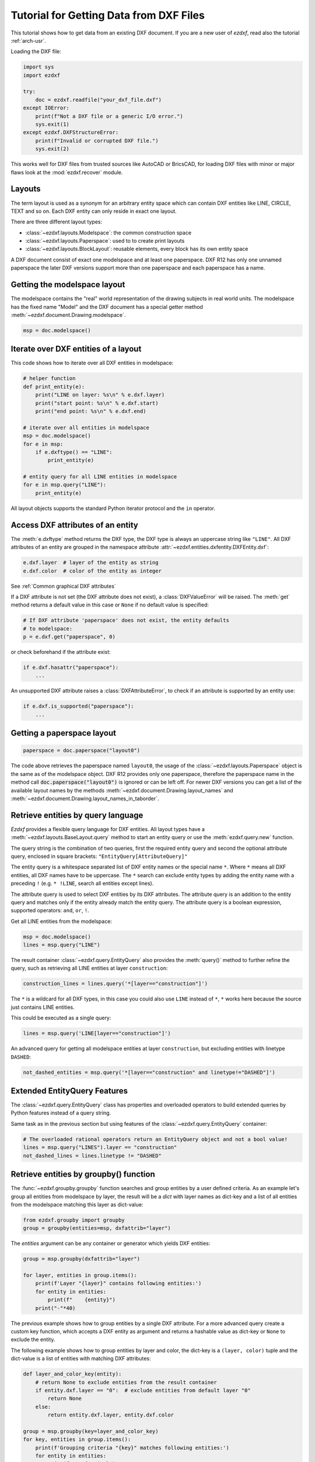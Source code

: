 .. _tut_getting_data:

Tutorial for Getting Data from DXF Files
========================================

This tutorial shows how to get data from an existing DXF document.
If you are a new user of `ezdxf`, read also the tutorial :ref:`arch-usr`.

Loading the DXF file:

.. code-block:: Python

    import sys
    import ezdxf

    try:
        doc = ezdxf.readfile("your_dxf_file.dxf")
    except IOError:
        print(f"Not a DXF file or a generic I/O error.")
        sys.exit(1)
    except ezdxf.DXFStructureError:
        print(f"Invalid or corrupted DXF file.")
        sys.exit(2)

This works well for DXF files from trusted sources like AutoCAD or BricsCAD,
for loading DXF files with minor or major flaws look at the
:mod:`ezdxf.recover` module.

.. seealso::

    - :ref:`dwgmanagement`
    - :ref:`arch-usr`

Layouts
-------

The term layout is used as a synonym for an arbitrary entity space which can contain
DXF entities like LINE, CIRCLE, TEXT and so on. Each DXF entity can only reside
in exact one layout.

There are three different layout types:

- :class:`~ezdxf.layouts.Modelspace`: the common construction space
- :class:`~ezdxf.layouts.Paperspace`: used to to create print layouts
- :class:`~ezdxf.layouts.BlockLayout`: reusable elements, every block has its
  own entity space

A DXF document consist of exact one modelspace and at least one paperspace.
DXF R12 has only one unnamed paperspace the later DXF versions support more than
one paperspace and each paperspace has a name.

Getting the modelspace layout
-----------------------------

The modelspace contains the "real" world representation of the drawing subjects
in real world units. The modelspace has the fixed name "Model" and the DXF document
has a special getter method :meth:`~ezdxf.document.Drawing.modelspace`.

.. code:: Python

    msp = doc.modelspace()

Iterate over DXF entities of a layout
-------------------------------------

This code shows how to iterate over all DXF entities in modelspace:

.. code-block:: Python

    # helper function
    def print_entity(e):
        print("LINE on layer: %s\n" % e.dxf.layer)
        print("start point: %s\n" % e.dxf.start)
        print("end point: %s\n" % e.dxf.end)

    # iterate over all entities in modelspace
    msp = doc.modelspace()
    for e in msp:
        if e.dxftype() == "LINE":
            print_entity(e)

    # entity query for all LINE entities in modelspace
    for e in msp.query("LINE"):
        print_entity(e)


All layout objects supports the standard Python iterator protocol and the
``in`` operator.

Access DXF attributes of an entity
----------------------------------

The :meth:`e.dxftype` method returns the DXF type, the DXF type is always an
uppercase string like ``"LINE"``. All DXF attributes of an entity are grouped in
the namespace attribute :attr:`~ezdxf.entities.dxfentity.DXFEntity.dxf`:

.. code-block:: Python

    e.dxf.layer  # layer of the entity as string
    e.dxf.color  # color of the entity as integer

See :ref:`Common graphical DXF attributes`


If a DXF attribute is not set (the DXF attribute does not exist), a
:class:`DXFValueError` will be raised. The :meth:`get` method returns a default
value in this case or ``None`` if no default value is specified:

.. code-block:: Python

    # If DXF attribute 'paperspace' does not exist, the entity defaults
    # to modelspace:
    p = e.dxf.get("paperspace", 0)

or check beforehand if the attribute exist:

.. code-block:: Python

    if e.dxf.hasattr("paperspace"):
        ...

An unsupported DXF attribute raises a :class:`DXFAttributeError`, to check if
an attribute is supported by an entity use:

.. code-block:: Python

    if e.dxf.is_supported("paperspace"):
        ...

Getting a paperspace layout
---------------------------

.. code:: Python

    paperspace = doc.paperspace("layout0")

The code above retrieves the paperspace named ``layout0``, the usage of the
:class:`~ezdxf.layouts.Paperspace` object is the same as of the modelspace object.
DXF R12 provides only one paperspace, therefore the paperspace name in the
method call :code:`doc.paperspace("layout0")` is ignored or can be left off.
For newer DXF versions you can get a list of the available layout names
by the methods :meth:`~ezdxf.document.Drawing.layout_names` and
:meth:`~ezdxf.document.Drawing.layout_names_in_taborder`.

.. _entity queries:

Retrieve entities by query language
-----------------------------------

`Ezdxf` provides a flexible query language for DXF entities.
All layout types have a :meth:`~ezdxf.layouts.BaseLayout.query` method to start
an entity query or use the :meth:`ezdxf.query.new` function.

The query string is the combination of two queries, first the required entity
query and second the optional attribute query, enclosed in square brackets:
``"EntityQuery[AttributeQuery]"``

The entity query is a whitespace separated list of DXF entity names or the
special name ``*``. Where ``*`` means all DXF entities, all DXF names
have to be uppercase. The ``*`` search can exclude entity types by adding the
entity name with a preceding ``!`` (e.g. ``* !LINE``, search all entities except
lines).

The attribute query is used to select DXF entities by its DXF attributes. The
attribute query is an addition to the entity query and matches only if the
entity already match the entity query. The attribute query is a
boolean expression, supported operators: ``and``, ``or``, ``!``.

.. seealso::

    :ref:`entity query string`

Get all LINE entities from the modelspace:

.. code-block:: Python

    msp = doc.modelspace()
    lines = msp.query("LINE")

The result container :class:`~ezdxf.query.EntityQuery` also provides the
:meth:`query()` method to further refine the query, such as retrieving all
LINE entities at layer ``construction``:

.. code-block:: Python

    construction_lines = lines.query('*[layer=="construction"]')

The ``*`` is a wildcard for all DXF types, in this case you could also use
``LINE`` instead of ``*``, ``*`` works here because the source just contains
LINE entities.

This could be executed as a single query:

.. code-block:: Python

    lines = msp.query('LINE[layer=="construction"]')

An advanced query for getting all modelspace entities at layer ``construction``,
but excluding entities with linetype ``DASHED``:

.. code-block:: Python

    not_dashed_entities = msp.query('*[layer=="construction" and linetype!="DASHED"]')

Extended EntityQuery Features
-----------------------------

The :class:`~ezdxf.query.EntityQuery` class has properties and overloaded
operators to build extended queries by Python features instead of a query
string.

Same task as in the previous section but using features of the
:class:`~ezdxf.query.EntityQuery` container:

.. code-block:: Python

    # The overloaded rational operators return an EntityQuery object and not a bool value!
    lines = msp.query("LINES").layer == "construction"
    not_dashed_lines = lines.linetype != "DASHED"

.. seealso::

    :ref:`extended query features`

.. _using_groupby:

Retrieve entities by groupby() function
---------------------------------------

The :func:`~ezdxf.groupby.groupby` function searches and group entities by a
user defined criteria.  As an example let's group all entities from modelspace
by layer, the result will be a `dict` with layer names as dict-key and a list of
all entities from the modelspace matching this layer as dict-value:

.. code-block:: Python

    from ezdxf.groupby import groupby
    group = groupby(entities=msp, dxfattrib="layer")

The `entities` argument can be any container or generator which yields
DXF entities:

.. code-block:: Python

    group = msp.groupby(dxfattrib="layer")

    for layer, entities in group.items():
        print(f'Layer "{layer}" contains following entities:')
        for entity in entities:
            print(f"    {entity}")
        print("-"*40)

The previous example shows how to group entities by a single DXF attribute.
For a more advanced query create a custom key function, which accepts a DXF
entity as argument and returns a hashable value as dict-key or ``None`` to
exclude the entity.

The following example shows how to group entities by layer and color,
the dict-key is a ``(layer, color)`` tuple and the dict-value is a list of
entities with matching DXF attributes:

.. code-block:: Python

    def layer_and_color_key(entity):
        # return None to exclude entities from the result container
        if entity.dxf.layer == "0":  # exclude entities from default layer "0"
            return None
        else:
            return entity.dxf.layer, entity.dxf.color

    group = msp.groupby(key=layer_and_color_key)
    for key, entities in group.items():
        print(f'Grouping criteria "{key}" matches following entities:')
        for entity in entities:
            print(f"    {entity}")
        print("-"*40)

The :func:`~ezdxf.groupby.groupby` function catches :class:`DXFAttributeError`
exceptions while processing entities and excludes this entities from the result.
There is no need to worry about DXF entities which do not support certain
attributes, they will be excluded automatically.

.. seealso::

    :func:`~ezdxf.groupby.groupby` documentation

